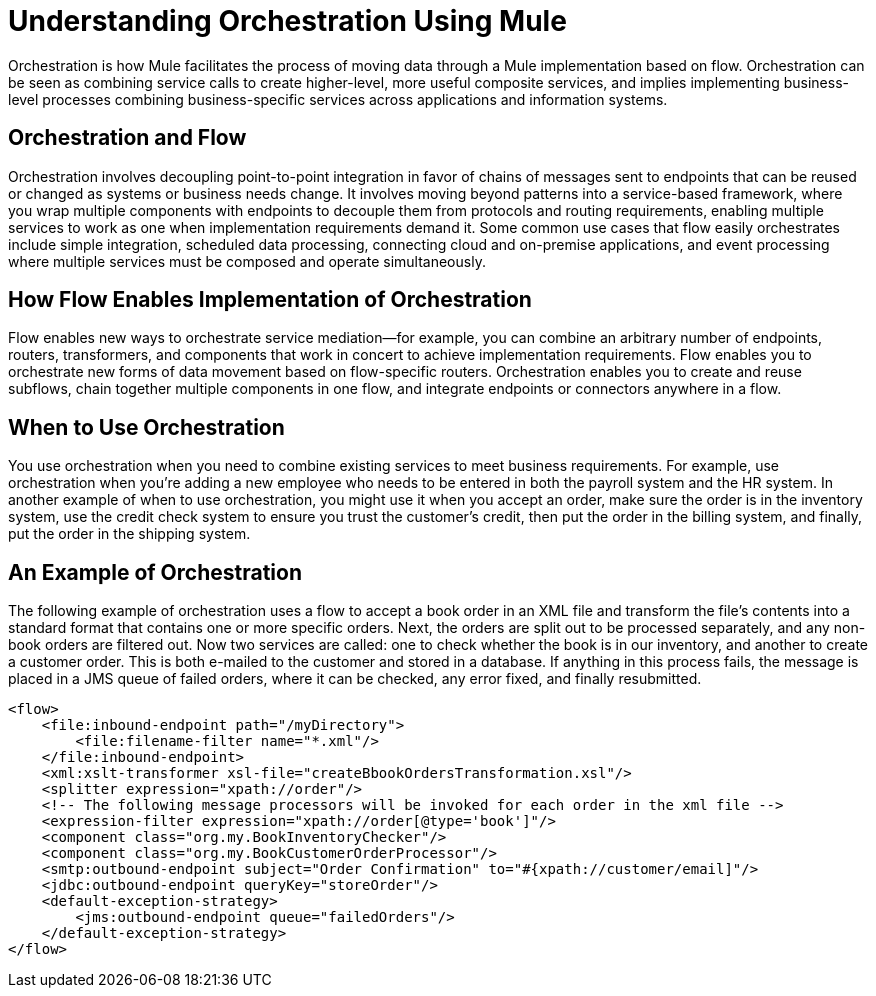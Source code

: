 = Understanding Orchestration Using Mule

Orchestration is how Mule facilitates the process of moving data through a Mule implementation based on flow. Orchestration can be seen as combining service calls to create higher-level, more useful composite services, and implies implementing business-level processes combining business-specific services across applications and information systems.

== Orchestration and Flow

Orchestration involves decoupling point-to-point integration in favor of chains of messages sent to endpoints that can be reused or changed as systems or business needs change. It involves moving beyond patterns into a service-based framework, where you wrap multiple components with endpoints to decouple them from protocols and routing requirements, enabling multiple services to work as one when implementation requirements demand it. Some common use cases that flow easily orchestrates include simple integration, scheduled data processing, connecting cloud and on-premise applications, and event processing where multiple services must be composed and operate simultaneously.

== How Flow Enables Implementation of Orchestration

Flow enables new ways to orchestrate service mediation—for example, you can combine an arbitrary number of endpoints, routers, transformers, and components that work in concert to achieve implementation requirements. Flow enables you to orchestrate new forms of data movement based on flow-specific routers. Orchestration enables you to create and reuse subflows, chain together multiple components in one flow, and integrate endpoints or connectors anywhere in a flow.

== When to Use Orchestration

You use orchestration when you need to combine existing services to meet business requirements. For example, use orchestration when you're adding a new employee who needs to be entered in both the payroll system and the HR system. In another example of when to use orchestration, you might use it when you accept an order, make sure the order is in the inventory system, use the credit check system to ensure you trust the customer's credit, then put the order in the billing system, and finally, put the order in the shipping system.

== An Example of Orchestration

The following example of orchestration uses a flow to accept a book order in an XML file and transform the file’s contents into a standard format that contains one or more specific orders. Next, the orders are split out to be processed separately, and any non-book orders are filtered out. Now two services are called: one to check whether the book is in our inventory, and another to create a customer order. This is both e-mailed to the customer and stored in a database. If anything in this process fails, the message is placed in a JMS queue of failed orders, where it can be checked, any error fixed, and finally resubmitted.


[source]
----
<flow>
    <file:inbound-endpoint path="/myDirectory">
        <file:filename-filter name="*.xml"/>
    </file:inbound-endpoint>
    <xml:xslt-transformer xsl-file="createBbookOrdersTransformation.xsl"/>
    <splitter expression="xpath://order"/>
    <!-- The following message processors will be invoked for each order in the xml file -->
    <expression-filter expression="xpath://order[@type='book']"/>
    <component class="org.my.BookInventoryChecker"/>
    <component class="org.my.BookCustomerOrderProcessor"/>
    <smtp:outbound-endpoint subject="Order Confirmation" to="#{xpath://customer/email]"/>
    <jdbc:outbound-endpoint queryKey="storeOrder"/>
    <default-exception-strategy>
        <jms:outbound-endpoint queue="failedOrders"/>
    </default-exception-strategy>
</flow>
----
